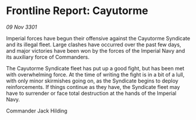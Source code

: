 * Frontline Report: Cayutorme

/09 Nov 3301/

Imperial forces have begun their offensive against the Cayutorme Syndicate and its illegal fleet. Large clashes have occurred over the past few days, and major victories have been won by the forces of the Imperial Navy and its auxiliary force of Commanders. 

The Cayutorme Syndicate fleet has put up a good fight, but has been met with overwhelming force. At the time of writing the fight is in a bit of a lull, with only minor skirmishes going on, as the Syndicate begins to deploy reinforcements. If things continue as they have, the Syndicate fleet may have to surrender or face total destruction at the hands of the Imperial Navy. 

Commander Jack Hilding